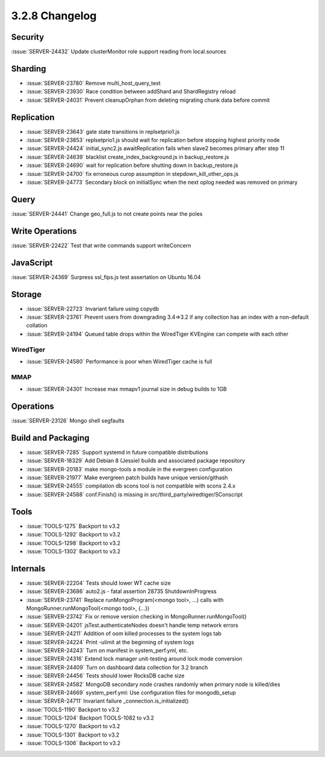 .. _3.2.8-changelog:

3.2.8 Changelog
---------------

Security
~~~~~~~~

:issue:`SERVER-24432` Update clusterMonitor role support reading from local.sources

Sharding
~~~~~~~~

- :issue:`SERVER-23780` Remove multi_host_query_test 
- :issue:`SERVER-23930` Race condition between addShard and ShardRegistry reload
- :issue:`SERVER-24031` Prevent cleanupOrphan from deleting migrating chunk data before commit

Replication
~~~~~~~~~~~

- :issue:`SERVER-23643` gate state transitions in replsetprio1.js
- :issue:`SERVER-23853` replsetprio1.js should wait for replication before stopping highest priority node
- :issue:`SERVER-24424` initial_sync2.js awaitReplication fails when slave2 becomes primary after step 11
- :issue:`SERVER-24639` blacklist create_index_background.js in backup_restore.js
- :issue:`SERVER-24690` wait for replication before shutting down in backup_restore.js
- :issue:`SERVER-24700` fix erroneous curop assumption in stepdown_kill_other_ops.js
- :issue:`SERVER-24773` Secondary block on initialSync when the next oplog needed was removed on primary

Query
~~~~~

:issue:`SERVER-24441` Change geo_full.js to not create points near the poles

Write Operations
~~~~~~~~~~~~~~~~

:issue:`SERVER-22422` Test that write commands support writeConcern

JavaScript
~~~~~~~~~~

:issue:`SERVER-24369` Surpress ssl_fips.js test assertation on Ubuntu 16.04

Storage
~~~~~~~

- :issue:`SERVER-22723` Invariant failure using copydb
- :issue:`SERVER-23761` Prevent users from downgrading 3.4=>3.2 if any collection has an index with a non-default collation
- :issue:`SERVER-24194` Queued table drops within the WiredTiger KVEngine can compete with each other 

WiredTiger
``````````

- :issue:`SERVER-24580` Performance is poor when WiredTiger cache is full

MMAP
````

- :issue:`SERVER-24301` Increase max mmapv1 journal size in debug builds to 1GB

Operations
~~~~~~~~~~

:issue:`SERVER-23126` Mongo shell segfaults

Build and Packaging
~~~~~~~~~~~~~~~~~~~

- :issue:`SERVER-7285` Support systemd in future compatible distributions
- :issue:`SERVER-18329` Add Debian 8 (Jessie) builds and associated package repository
- :issue:`SERVER-20183` make mongo-tools a module in the evergreen configuration
- :issue:`SERVER-21977` Make evergreen patch builds have unique version/githash
- :issue:`SERVER-24555` compilation db scons tool is not compatible with scons 2.4.x
- :issue:`SERVER-24588` conf.Finish() is missing in src/third_party/wiredtiger/SConscript

Tools
~~~~~

- :issue:`TOOLS-1275` Backport to v3.2
- :issue:`TOOLS-1292` Backport to v3.2
- :issue:`TOOLS-1298` Backport to v3.2
- :issue:`TOOLS-1302` Backport to v3.2

Internals
~~~~~~~~~

- :issue:`SERVER-22204` Tests should lower WT cache size
- :issue:`SERVER-23686` auto2.js - fatal assertion 28735 ShutdownInProgress
- :issue:`SERVER-23741` Replace runMongoProgram(<mongo tool>, ...) calls with MongoRunner.runMongoTool(<mongo tool>, {...})
- :issue:`SERVER-23742` Fix or remove version checking in MongoRunner.runMongoTool()
- :issue:`SERVER-24201` jsTest.authenticateNodes doesn't handle temp network errors
- :issue:`SERVER-24211` Addition of oom killed processes to the system logs tab
- :issue:`SERVER-24224` Print -ulimit at the beginning of system logs
- :issue:`SERVER-24243` Turn on manifest in system_perf.yml, etc. 
- :issue:`SERVER-24316` Extend lock manager unit-testing around lock mode conversion
- :issue:`SERVER-24409` Turn on dashboard data collection for 3.2 branch
- :issue:`SERVER-24456` Tests should lower RocksDB cache size
- :issue:`SERVER-24582` MongoDB secondary node crashes randomly when primary node is killed/dies
- :issue:`SERVER-24669` system_perf.yml: Use configuration files for mongodb_setup
- :issue:`SERVER-24711` Invariant failure _connection.is_initialized()
- :issue:`TOOLS-1190` Backport to v3.2
- :issue:`TOOLS-1204` Backport TOOLS-1082 to v3.2
- :issue:`TOOLS-1270` Backport to v3.2
- :issue:`TOOLS-1301` Backport to v3.2
- :issue:`TOOLS-1306` Backport to v3.2

